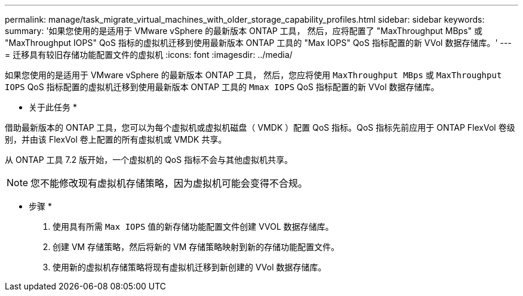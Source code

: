 ---
permalink: manage/task_migrate_virtual_machines_with_older_storage_capability_profiles.html 
sidebar: sidebar 
keywords:  
summary: '如果您使用的是适用于 VMware vSphere 的最新版本 ONTAP 工具， 然后，应将配置了 "MaxThroughput MBps" 或 "MaxThroughput IOPS" QoS 指标的虚拟机迁移到使用最新版本 ONTAP 工具的 "Max IOPS" QoS 指标配置的新 VVol 数据存储库。' 
---
= 迁移具有较旧存储功能配置文件的虚拟机
:icons: font
:imagesdir: ../media/


[role="lead"]
如果您使用的是适用于 VMware vSphere 的最新版本 ONTAP 工具， 然后，您应将使用 `MaxThroughput MBps` 或 `MaxThroughput IOPS` QoS 指标配置的虚拟机迁移到使用最新版本 ONTAP 工具的 `Mmax IOPS` QoS 指标配置的新 VVol 数据存储库。

* 关于此任务 *

借助最新版本的 ONTAP 工具，您可以为每个虚拟机或虚拟机磁盘（ VMDK ）配置 QoS 指标。QoS 指标先前应用于 ONTAP FlexVol 卷级别，并由该 FlexVol 卷上配置的所有虚拟机或 VMDK 共享。

从 ONTAP 工具 7.2 版开始，一个虚拟机的 QoS 指标不会与其他虚拟机共享。


NOTE: 您不能修改现有虚拟机存储策略，因为虚拟机可能会变得不合规。

* 步骤 *

. 使用具有所需 `Max IOPS` 值的新存储功能配置文件创建 VVOL 数据存储库。
. 创建 VM 存储策略，然后将新的 VM 存储策略映射到新的存储功能配置文件。
. 使用新的虚拟机存储策略将现有虚拟机迁移到新创建的 VVol 数据存储库。

